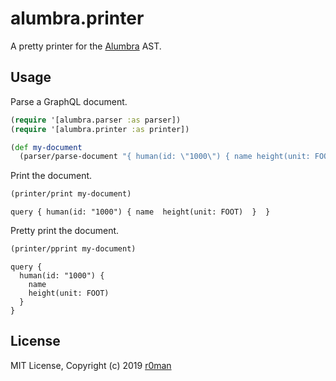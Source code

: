 * alumbra.printer
  :PROPERTIES:
  :CUSTOM_ID: alumbra.printer
  :END:

  [[https://clojars.org/r0man/alumbra.printer][https://img.shields.io/clojars/v/r0man/alumbra.printer.svg]]
  [[https://travis-ci.org/r0man/alumbra.printer][https://travis-ci.org/r0man/alumbra.printer.svg]]
  [[http://jarkeeper.com/r0man/alumbra.printer][http://jarkeeper.com/r0man/alumbra.printer/status.svg]]
  [[http://jarkeeper.com/r0man/alumbra.printer][https://jarkeeper.com/r0man/alumbra.printer/downloads.svg]]

  A pretty printer for the [[https://github.com/alumbra][Alumbra]] AST.

** Usage
   :PROPERTIES:
   :CUSTOM_ID: usage
   :END:

   Parse a GraphQL document.

   #+BEGIN_SRC clojure :exports code :results silent
     (require '[alumbra.parser :as parser])
     (require '[alumbra.printer :as printer])

     (def my-document
       (parser/parse-document "{ human(id: \"1000\") { name height(unit: FOOT) } }"))
   #+END_SRC

   Print the document.

   #+BEGIN_SRC clojure :exports both :results output
     (printer/print my-document)
   #+END_SRC

   #+RESULTS:
   : query { human(id: "1000") { name  height(unit: FOOT)  }  }

   Pretty print the document.

   #+BEGIN_SRC clojure :exports both :results output
     (printer/pprint my-document)
   #+END_SRC

   #+RESULTS:
   : query {
   :   human(id: "1000") {
   :     name
   :     height(unit: FOOT)
   :   }
   : }

** License
   :PROPERTIES:
   :CUSTOM_ID: license
   :END:

   MIT License, Copyright (c) 2019 [[https://github.com/r0man][r0man]]
